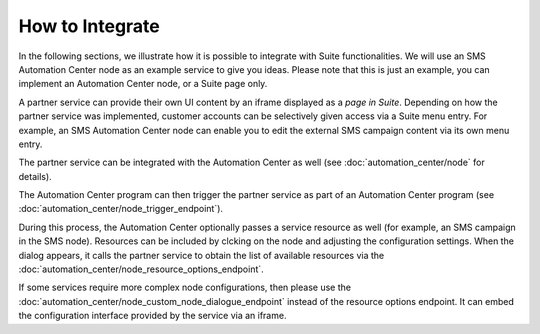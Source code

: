 How to Integrate
================

In the following sections, we illustrate how it is possible to integrate with Suite functionalities. We will use
an SMS Automation Center node as an example service to give you ideas. Please note that this
is just an example, you can implement an Automation Center node, or a Suite page only.

.. image:: /_static/images/suite_integrations.png

A partner service can provide their own UI content by an iframe displayed as a *page in Suite*. Depending on how
the partner service was implemented, customer accounts can be selectively given access via a Suite menu entry.
For example, an SMS Automation Center node can enable you to edit the external SMS campaign content via its own
menu entry.

.. image:: /_static/images/iframe.png

The partner service can be integrated with the Automation Center as well
(see :doc:`automation_center/node` for details).

The Automation Center program can then trigger the partner service as part of an Automation Center program
(see :doc:`automation_center/node_trigger_endpoint`).

.. image:: /_static/images/AC.png

During this process, the Automation Center optionally passes a service resource as well
(for example, an SMS campaign in the SMS node). Resources can be included by clcking on the node and adjusting the configuration settings. 
When the dialog appears, it calls the partner service to obtain the list of available resources via the :doc:`automation_center/node_resource_options_endpoint`.

.. image:: /_static/images/sms_campaign.png

If some services require more complex node configurations, then please use the
:doc:`automation_center/node_custom_node_dialogue_endpoint` instead of the
resource options endpoint. It can embed the configuration interface provided by the
service via an iframe.

